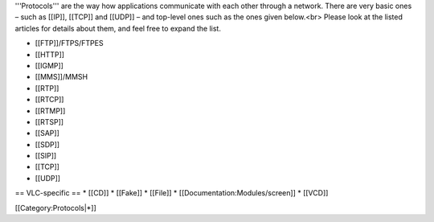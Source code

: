 '''Protocols''' are the way how applications communicate with each other
through a network. There are very basic ones – such as [[IP]], [[TCP]]
and [[UDP]] – and top-level ones such as the ones given below.<br>
Please look at the listed articles for details about them, and feel free
to expand the list.

-  [[FTP]]/FTPS/FTPES
-  [[HTTP]]
-  [[IGMP]]
-  [[MMS]]/MMSH
-  [[RTP]]
-  [[RTCP]]
-  [[RTMP]]
-  [[RTSP]]
-  [[SAP]]
-  [[SDP]]
-  [[SIP]]
-  [[TCP]]
-  [[UDP]]

== VLC-specific == \* [[CD]] \* [[Fake]] \* [[File]] \*
[[Documentation:Modules/screen]] \* [[VCD]]

[[Category:Protocols|*]]
